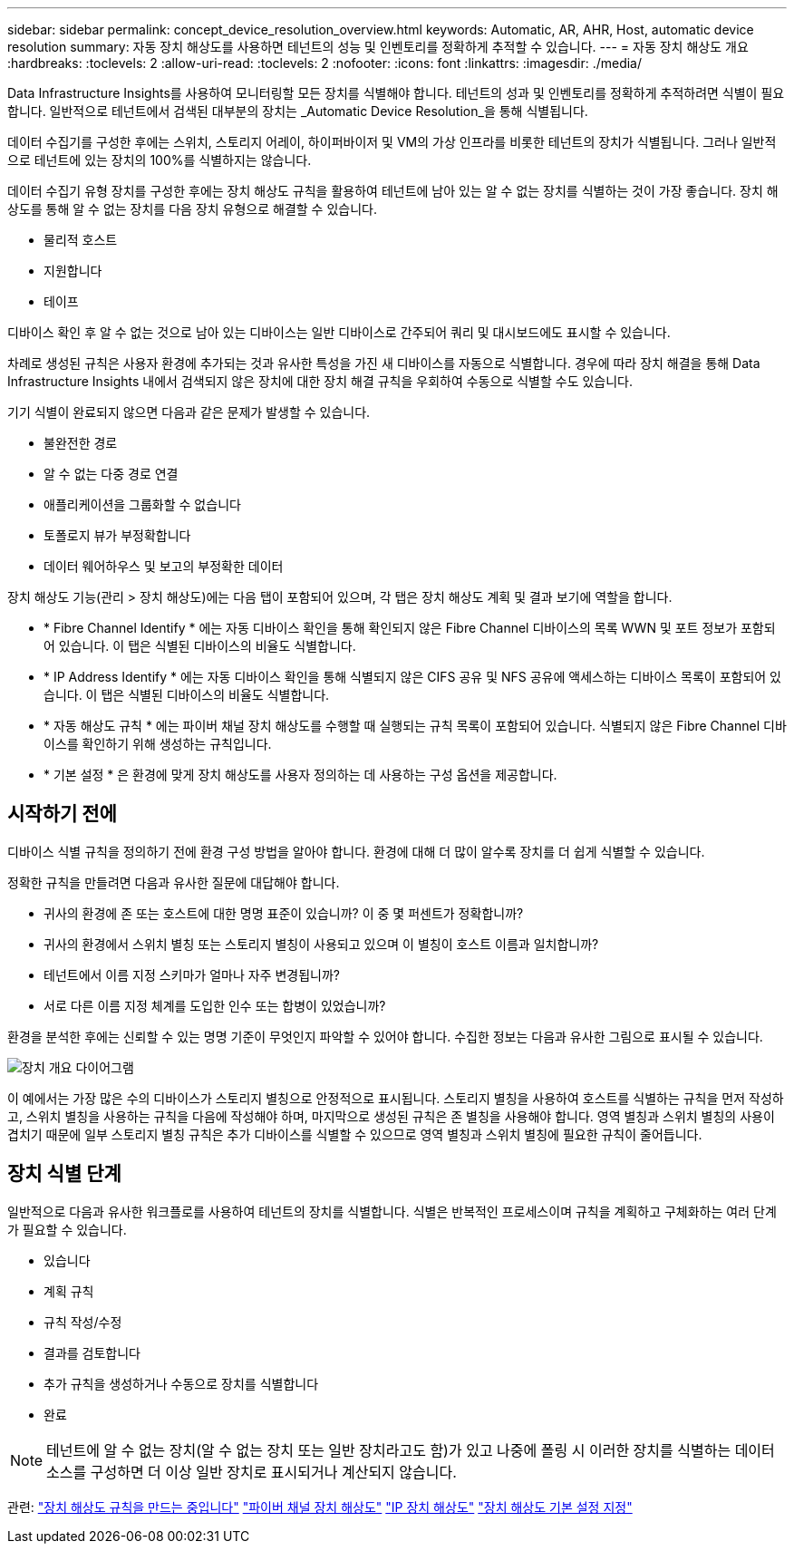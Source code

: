 ---
sidebar: sidebar 
permalink: concept_device_resolution_overview.html 
keywords: Automatic, AR, AHR, Host, automatic device resolution 
summary: 자동 장치 해상도를 사용하면 테넌트의 성능 및 인벤토리를 정확하게 추적할 수 있습니다. 
---
= 자동 장치 해상도 개요
:hardbreaks:
:toclevels: 2
:allow-uri-read: 
:toclevels: 2
:nofooter: 
:icons: font
:linkattrs: 
:imagesdir: ./media/


[role="lead"]
Data Infrastructure Insights를 사용하여 모니터링할 모든 장치를 식별해야 합니다. 테넌트의 성과 및 인벤토리를 정확하게 추적하려면 식별이 필요합니다. 일반적으로 테넌트에서 검색된 대부분의 장치는 _Automatic Device Resolution_을 통해 식별됩니다.

데이터 수집기를 구성한 후에는 스위치, 스토리지 어레이, 하이퍼바이저 및 VM의 가상 인프라를 비롯한 테넌트의 장치가 식별됩니다. 그러나 일반적으로 테넌트에 있는 장치의 100%를 식별하지는 않습니다.

데이터 수집기 유형 장치를 구성한 후에는 장치 해상도 규칙을 활용하여 테넌트에 남아 있는 알 수 없는 장치를 식별하는 것이 가장 좋습니다. 장치 해상도를 통해 알 수 없는 장치를 다음 장치 유형으로 해결할 수 있습니다.

* 물리적 호스트
* 지원합니다
* 테이프


디바이스 확인 후 알 수 없는 것으로 남아 있는 디바이스는 일반 디바이스로 간주되어 쿼리 및 대시보드에도 표시할 수 있습니다.

차례로 생성된 규칙은 사용자 환경에 추가되는 것과 유사한 특성을 가진 새 디바이스를 자동으로 식별합니다. 경우에 따라 장치 해결을 통해 Data Infrastructure Insights 내에서 검색되지 않은 장치에 대한 장치 해결 규칙을 우회하여 수동으로 식별할 수도 있습니다.

기기 식별이 완료되지 않으면 다음과 같은 문제가 발생할 수 있습니다.

* 불완전한 경로
* 알 수 없는 다중 경로 연결
* 애플리케이션을 그룹화할 수 없습니다
* 토폴로지 뷰가 부정확합니다
* 데이터 웨어하우스 및 보고의 부정확한 데이터


장치 해상도 기능(관리 > 장치 해상도)에는 다음 탭이 포함되어 있으며, 각 탭은 장치 해상도 계획 및 결과 보기에 역할을 합니다.

* * Fibre Channel Identify * 에는 자동 디바이스 확인을 통해 확인되지 않은 Fibre Channel 디바이스의 목록 WWN 및 포트 정보가 포함되어 있습니다. 이 탭은 식별된 디바이스의 비율도 식별합니다.
* * IP Address Identify * 에는 자동 디바이스 확인을 통해 식별되지 않은 CIFS 공유 및 NFS 공유에 액세스하는 디바이스 목록이 포함되어 있습니다. 이 탭은 식별된 디바이스의 비율도 식별합니다.
* * 자동 해상도 규칙 * 에는 파이버 채널 장치 해상도를 수행할 때 실행되는 규칙 목록이 포함되어 있습니다. 식별되지 않은 Fibre Channel 디바이스를 확인하기 위해 생성하는 규칙입니다.
* * 기본 설정 * 은 환경에 맞게 장치 해상도를 사용자 정의하는 데 사용하는 구성 옵션을 제공합니다.




== 시작하기 전에

디바이스 식별 규칙을 정의하기 전에 환경 구성 방법을 알아야 합니다. 환경에 대해 더 많이 알수록 장치를 더 쉽게 식별할 수 있습니다.

정확한 규칙을 만들려면 다음과 유사한 질문에 대답해야 합니다.

* 귀사의 환경에 존 또는 호스트에 대한 명명 표준이 있습니까? 이 중 몇 퍼센트가 정확합니까?
* 귀사의 환경에서 스위치 별칭 또는 스토리지 별칭이 사용되고 있으며 이 별칭이 호스트 이름과 일치합니까?


* 테넌트에서 이름 지정 스키마가 얼마나 자주 변경됩니까?
* 서로 다른 이름 지정 체계를 도입한 인수 또는 합병이 있었습니까?


환경을 분석한 후에는 신뢰할 수 있는 명명 기준이 무엇인지 파악할 수 있어야 합니다. 수집한 정보는 다음과 유사한 그림으로 표시될 수 있습니다.

image:Device_Resolution_Venn.png["장치 개요 다이어그램"]

이 예에서는 가장 많은 수의 디바이스가 스토리지 별칭으로 안정적으로 표시됩니다. 스토리지 별칭을 사용하여 호스트를 식별하는 규칙을 먼저 작성하고, 스위치 별칭을 사용하는 규칙을 다음에 작성해야 하며, 마지막으로 생성된 규칙은 존 별칭을 사용해야 합니다. 영역 별칭과 스위치 별칭의 사용이 겹치기 때문에 일부 스토리지 별칭 규칙은 추가 디바이스를 식별할 수 있으므로 영역 별칭과 스위치 별칭에 필요한 규칙이 줄어듭니다.



== 장치 식별 단계

일반적으로 다음과 유사한 워크플로를 사용하여 테넌트의 장치를 식별합니다. 식별은 반복적인 프로세스이며 규칙을 계획하고 구체화하는 여러 단계가 필요할 수 있습니다.

* 있습니다
* 계획 규칙
* 규칙 작성/수정
* 결과를 검토합니다
* 추가 규칙을 생성하거나 수동으로 장치를 식별합니다
* 완료



NOTE: 테넌트에 알 수 없는 장치(알 수 없는 장치 또는 일반 장치라고도 함)가 있고 나중에 폴링 시 이러한 장치를 식별하는 데이터 소스를 구성하면 더 이상 일반 장치로 표시되거나 계산되지 않습니다.

관련: link:task_device_resolution_rules.html["장치 해상도 규칙을 만드는 중입니다"] link:task_device_resolution_fibre_channel.html["파이버 채널 장치 해상도"] link:task_device_resolution_ip.html["IP 장치 해상도"] link:task_device_resolution_preferences.html["장치 해상도 기본 설정 지정"]
